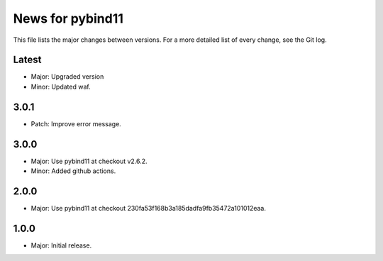 News for pybind11
=================

This file lists the major changes between versions. For a more detailed list of
every change, see the Git log.

Latest
------
* Major: Upgraded version
* Minor: Updated waf.

3.0.1
-----
* Patch: Improve error message.

3.0.0
-----
* Major: Use pybind11 at checkout v2.6.2.
* Minor: Added github actions.

2.0.0
-----
* Major: Use pybind11 at checkout 230fa53f168b3a185dadfa9fb35472a101012eaa.

1.0.0
-----
* Major: Initial release.
